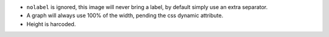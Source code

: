 * ``nolabel`` is ignored, this image will never bring a label, by default simply use an extra separator.
* A graph will always use 100% of the width, pending the css dynamic attribute.
* Height is harcoded.
